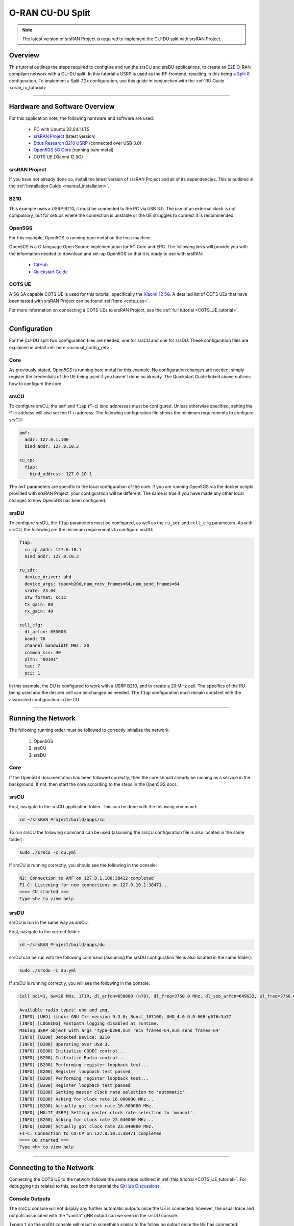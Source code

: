 .. srsRAN Project CU-DU Split

.. _cudu_appnote:

O-RAN CU-DU Split
#################

.. note:: 

  The latest version of srsRAN Project is required to implement the CU-DU split with srsRAN Project.  

Overview
********

This tutorial outlines the steps required to configure and run the srsCU and srsDU applications, to create an E2E O-RAN compliant network with a CU-DU split. In this tutorial a USRP is used as the RF-frontend, resulting in this 
being a `Split 8 <https://www.rcrwireless.com/20210317/5g/exploring-functional-splits-in-5g-ran-tradeoffs-and-use-cases-reader-forum#:~:text=Split%208%3A%20PHY%2DRF%20split.%C2%A0>`_ configuration. 
To implement a Split 7.2x configuration, use this guide in conjunction with the :ref:`RU Guide <oran_ru_tutorial>`. 

.. figure:: .imgs/cu_du_split.png
  :align: center

----- 

Hardware and Software Overview
******************************

For this application note, the following hardware and software are used:

    - PC with Ubuntu 22.04.1 LTS
    - `srsRAN Project <https://github.com/srsran/srsRAN_project>`_ (latest version)
    - `Ettus Research B210 USRP <https://www.ettus.com/all-products/ub210-kit/>`_ (connected over USB 3.0)
    - `Open5GS 5G Core <https://open5gs.org/>`_ (running bare metal)
    - COTS UE (Xiaomi 12 5G)


srsRAN Project
==============

If you have not already done so, install the latest version of srsRAN Project and all of its dependencies. This is outlined in the :ref:`Installation Guide <manual_installation>`. 

B210
====

This example uses a USRP B210, it must be connected to the PC via USB 3.0. The use of an external clock is not compulsory, but for setups where the connection is unstable or the UE struggles to connect it is recommended. 

Open5GS
=======

For this example, Open5GS is running bare metal on the host machine. 

Open5GS is a C-language Open Source implementation for 5G Core and EPC. The following links will provide you 
with the information needed to download and set-up Open5GS so that it is ready to use with srsRAN: 

    - `GitHub <https://github.com/open5gs/open5gs>`_ 
    - `Quickstart Guide <https://open5gs.org/open5gs/docs/guide/01-quickstart/>`_

COTS UE
=======

A 5G SA capable COTS UE is used for this tutorial, specifically the `Xiaomi 12 5G <https://www.mi.com/es/product/xiaomi-12/specs/>`_. A detailed list of COTS UEs that have been tested with srsRAN Project can be found :ref:`here <cots_ues>`.

For more information on connecting a COTS UEs to srsRAN Project, see the :ref:`full tutorial <COTS_UE_tutorial>`. 

------


Configuration
*************

For the CU-DU split two configuration files are needed, one for srsCU and one for srsDU. These configuration files are explained in detail :ref:`here <manual_config_ref>`. 

Core
====

As previously stated, Open5GS is running bare metal for this example. No configuration changes are needed, simply register the credentials of the UE being used if you haven't done so already. The Quickstart Guide linked above outlines how to configure the core. 

srsCU
=====

To configure srsCU, the ``amf`` and ``f1ap`` (f1-c) bind addresses must be configured. Unless otherwise specified, setting the f1-c address will also set the f1-u address. The following configuration file shows the minimum requirements to configure srsCU: 

.. code-block:: yaml

  amf:
    addr: 127.0.1.100
    bind_addr: 127.0.10.2

  cu_cp:
    f1ap:
      bind_address: 127.0.10.1   

The ``amf`` parameters are specific to the local configuration of the core. If you are running Open5GS via the docker scripts provided with srsRAN Project, your configuration will be different. The same is true if you have 
made any other local changes to how Open5GS has been configured.  

srsDU
=====

To configure srsDU, the ``f1ap`` parameters must be configured, as well as the ``ru_sdr`` and ``cell_cfg`` parameters. As with srsCU, the following are the minimum requirements to configure srsDU: 

.. code-block:: yaml

  f1ap:
    cu_cp_addr: 127.0.10.1
    bind_addr: 127.0.10.2

  ru_sdr:
    device_driver: uhd
    device_args: type=b200,num_recv_frames=64,num_send_frames=64
    srate: 23.04
    otw_format: sc12  
    tx_gain: 80
    rx_gain: 40

  cell_cfg:
    dl_arfcn: 650000
    band: 78
    channel_bandwidth_MHz: 20
    common_scs: 30
    plmn: "00101"
    tac: 7
    pci: 1

In this example, the DU is configured to work with a USRP B210, and to create a 20 MHz cell. The specifics of the RU being used and the desired cell can be changed as needed. The ``f1ap`` configuration must remain constant with the associated configuration in the CU. 

------

Running the Network
*******************

The following running order must be followed to correctly initialize the network:

  #. Open5GS
  #. srsCU
  #. srsDU 

Core
====

If the Open5GS documentation has been followed correctly, then the core should already be running as a service in the background. If not, then start the core according to the steps in the Open5GS docs. 

srsCU
=====

First, navigate to the srsCU application folder. This can be done with the following command: 

.. code-block:: bash 

  cd ~/srsRAN_Project/build/apps/cu 

To run srsCU the following command can be used (assuming the srsCU configuration file is also located in the same folder): 

.. code-block:: bash 

  sudo ./srscu -c cu.yml 

If srsCU is running correctly, you should see the following in the console: 

.. code-block:: bash 

  N2: Connection to AMF on 127.0.1.100:38412 completed
  F1-C: Listening for new connections on 127.0.10.1:38471...
  ==== CU started ===
  Type <h> to view help

srsDU
=====

srsDU is run in the same way as srsCU. 

First, navigate to the correct folder: 

.. code-block:: bash 

  cd ~/srsRAN_Project/build/apps/du 

srsDU can be run with the following command (assuming the srsDU configuration file is also located in the same folder): 

.. code-block:: bash 

  sudo ./srsdu -c du.yml 

If srsDU is running correctly, you will see the following in the console:

.. code-block:: bash

  Cell pci=1, bw=20 MHz, 1T1R, dl_arfcn=650000 (n78), dl_freq=3750.0 MHz, dl_ssb_arfcn=649632, ul_freq=3750.0 MHz

  Available radio types: uhd and zmq.
  [INFO] [UHD] linux; GNU C++ version 9.3.0; Boost_107100; UHD_4.0.0.0-666-g676c3a37
  [INFO] [LOGGING] Fastpath logging disabled at runtime.
  Making USRP object with args 'type=b200,num_recv_frames=64,num_send_frames=64'
  [INFO] [B200] Detected Device: B210
  [INFO] [B200] Operating over USB 3.
  [INFO] [B200] Initialize CODEC control...
  [INFO] [B200] Initialize Radio control...
  [INFO] [B200] Performing register loopback test... 
  [INFO] [B200] Register loopback test passed
  [INFO] [B200] Performing register loopback test... 
  [INFO] [B200] Register loopback test passed
  [INFO] [B200] Setting master clock rate selection to 'automatic'.
  [INFO] [B200] Asking for clock rate 16.000000 MHz... 
  [INFO] [B200] Actually got clock rate 16.000000 MHz.
  [INFO] [MULTI_USRP] Setting master clock rate selection to 'manual'.
  [INFO] [B200] Asking for clock rate 23.040000 MHz... 
  [INFO] [B200] Actually got clock rate 23.040000 MHz.
  F1-C: Connection to CU-CP on 127.0.10.1:38471 completed
  ==== DU started ===
  Type <h> to view help


------

Connecting to the Network
*************************

Connecting the COTS UE to the network follows the same steps outlined in :ref:`this tutorial <COTS_UE_tutorial>`. For debugging tips related to this, see both the tutorial the `GitHub Discussions <https://github.com/srsran/srsRAN_Project/discussions>`_. 

Console Outputs
===============

The srsCU console will not display any further automatic outputs once the UE is connected; however, the usual trace and outputs associated with the "vanilla" gNB output can we seen in the srsDU console. 

Typing ``t`` on the srsDU console will result in something similar to the following output once the UE has connected:

.. code-block:: bash 

            |--------------------DL---------------------|-------------------------UL------------------------------
   pci rnti | cqi  ri  mcs  brate   ok  nok  (%)  dl_bs | pusch  rsrp  mcs  brate   ok  nok  (%)    bsr     ta  phr
     1 4601 |  15 1.0   21   9.2k   11    1   8%      0 |  24.2   ovl   26    33k    8    0   0%      0   -81n    0
     1 4601 |  15 1.0   27   429k   84    0   0%      0 |  31.6 -11.5   28   221k   25    0   0%      0      0    7
     1 4601 |  15 1.0   27   686k  119    0   0%      0 |  32.7 -12.4   28   236k   44    0   0%      0   -56n   17
     1 4601 |  15 1.0   27   664k  110    0   0%      0 |  32.1 -12.8   28   353k   46    0   0%     10   -32n   16
     1 4601 |  15 1.0   27   517k   64    0   0%      0 |  33.6 -12.3   28   124k   29    0   0%    198   -40n   17
     1 4601 |  15 1.0   27    60k   36    0   0%      0 |  33.0 -11.8   28   127k   21    0   0%      0   -24n   17